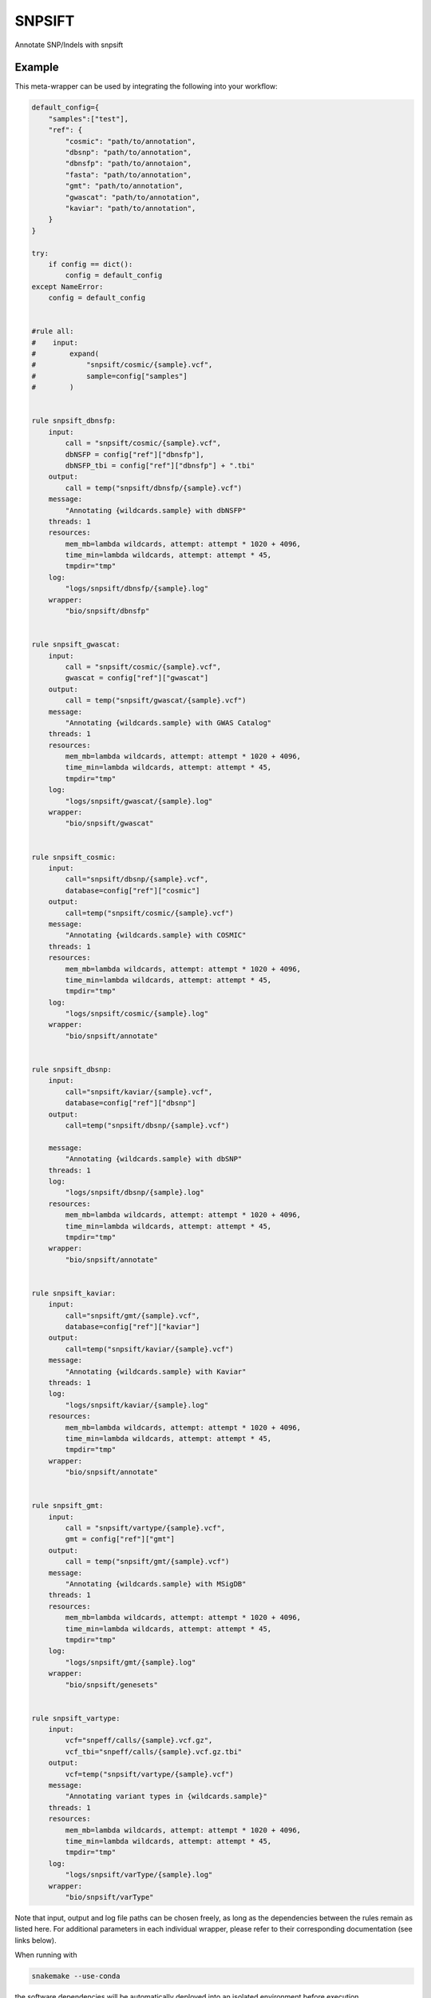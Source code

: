 .. _`snpsift`:

SNPSIFT
=======

Annotate SNP/Indels with snpsift


Example
-------

This meta-wrapper can be used by integrating the following into your workflow:

.. code-block:: python

    default_config={
        "samples":["test"],
        "ref": {
            "cosmic": "path/to/annotation",
            "dbsnp": "path/to/annotation",
            "dbnsfp": "path/to/annotaion",
            "fasta": "path/to/annotation",
            "gmt": "path/to/annotation",
            "gwascat": "path/to/annotation",
            "kaviar": "path/to/annotation",
        }
    }

    try:
        if config == dict():
            config = default_config
    except NameError:
        config = default_config


    #rule all:
    #    input:
    #        expand(
    #            "snpsift/cosmic/{sample}.vcf",
    #            sample=config["samples"]
    #        )


    rule snpsift_dbnsfp:
        input:
            call = "snpsift/cosmic/{sample}.vcf",
            dbNSFP = config["ref"]["dbnsfp"],
            dbNSFP_tbi = config["ref"]["dbnsfp"] + ".tbi"
        output:
            call = temp("snpsift/dbnsfp/{sample}.vcf")
        message:
            "Annotating {wildcards.sample} with dbNSFP"
        threads: 1
        resources:
            mem_mb=lambda wildcards, attempt: attempt * 1020 + 4096,
            time_min=lambda wildcards, attempt: attempt * 45,
            tmpdir="tmp"
        log:
            "logs/snpsift/dbnsfp/{sample}.log"
        wrapper:
            "bio/snpsift/dbnsfp"


    rule snpsift_gwascat:
        input:
            call = "snpsift/cosmic/{sample}.vcf",
            gwascat = config["ref"]["gwascat"]
        output:
            call = temp("snpsift/gwascat/{sample}.vcf")
        message:
            "Annotating {wildcards.sample} with GWAS Catalog"
        threads: 1
        resources:
            mem_mb=lambda wildcards, attempt: attempt * 1020 + 4096,
            time_min=lambda wildcards, attempt: attempt * 45,
            tmpdir="tmp"
        log:
            "logs/snpsift/gwascat/{sample}.log"
        wrapper:
            "bio/snpsift/gwascat"


    rule snpsift_cosmic:
        input:
            call="snpsift/dbsnp/{sample}.vcf",
            database=config["ref"]["cosmic"]
        output:
            call=temp("snpsift/cosmic/{sample}.vcf")
        message:
            "Annotating {wildcards.sample} with COSMIC"
        threads: 1
        resources:
            mem_mb=lambda wildcards, attempt: attempt * 1020 + 4096,
            time_min=lambda wildcards, attempt: attempt * 45,
            tmpdir="tmp"
        log:
            "logs/snpsift/cosmic/{sample}.log"
        wrapper:
            "bio/snpsift/annotate"


    rule snpsift_dbsnp:
        input:
            call="snpsift/kaviar/{sample}.vcf",
            database=config["ref"]["dbsnp"]
        output:
            call=temp("snpsift/dbsnp/{sample}.vcf")

        message:
            "Annotating {wildcards.sample} with dbSNP"
        threads: 1
        log:
            "logs/snpsift/dbsnp/{sample}.log"
        resources:
            mem_mb=lambda wildcards, attempt: attempt * 1020 + 4096,
            time_min=lambda wildcards, attempt: attempt * 45,
            tmpdir="tmp"
        wrapper:
            "bio/snpsift/annotate"


    rule snpsift_kaviar:
        input:
            call="snpsift/gmt/{sample}.vcf",
            database=config["ref"]["kaviar"]
        output:
            call=temp("snpsift/kaviar/{sample}.vcf")
        message:
            "Annotating {wildcards.sample} with Kaviar"
        threads: 1
        log:
            "logs/snpsift/kaviar/{sample}.log"
        resources:
            mem_mb=lambda wildcards, attempt: attempt * 1020 + 4096,
            time_min=lambda wildcards, attempt: attempt * 45,
            tmpdir="tmp"
        wrapper:
            "bio/snpsift/annotate"


    rule snpsift_gmt:
        input:
            call = "snpsift/vartype/{sample}.vcf",
            gmt = config["ref"]["gmt"]
        output:
            call = temp("snpsift/gmt/{sample}.vcf")
        message:
            "Annotating {wildcards.sample} with MSigDB"
        threads: 1
        resources:
            mem_mb=lambda wildcards, attempt: attempt * 1020 + 4096,
            time_min=lambda wildcards, attempt: attempt * 45,
            tmpdir="tmp"
        log:
            "logs/snpsift/gmt/{sample}.log"
        wrapper:
            "bio/snpsift/genesets"


    rule snpsift_vartype:
        input:
            vcf="snpeff/calls/{sample}.vcf.gz",
            vcf_tbi="snpeff/calls/{sample}.vcf.gz.tbi"
        output:
            vcf=temp("snpsift/vartype/{sample}.vcf")
        message:
            "Annotating variant types in {wildcards.sample}"
        threads: 1
        resources:
            mem_mb=lambda wildcards, attempt: attempt * 1020 + 4096,
            time_min=lambda wildcards, attempt: attempt * 45,
            tmpdir="tmp"
        log:
            "logs/snpsift/varType/{sample}.log"
        wrapper:
            "bio/snpsift/varType"

Note that input, output and log file paths can be chosen freely, as long as the dependencies between the rules remain as listed here.
For additional parameters in each individual wrapper, please refer to their corresponding documentation (see links below).

When running with

.. code-block:: bash

    snakemake --use-conda

the software dependencies will be automatically deployed into an isolated environment before execution.



Used wrappers
---------------------

The following individual wrappers are used in this meta-wrapper:


* :ref:`bio/snpsift/varType`

* :ref:`bio/snpsift/genesets`

* :ref:`bio/snpsift/annotate`

* :ref:`bio/snpsift/gwascat`

* :ref:`bio/snpsift/dbnsfp`


Please refer to each wrapper in above list for additional configuration parameters and information about the executed code.







Authors
-------


* Thibault Dayris

